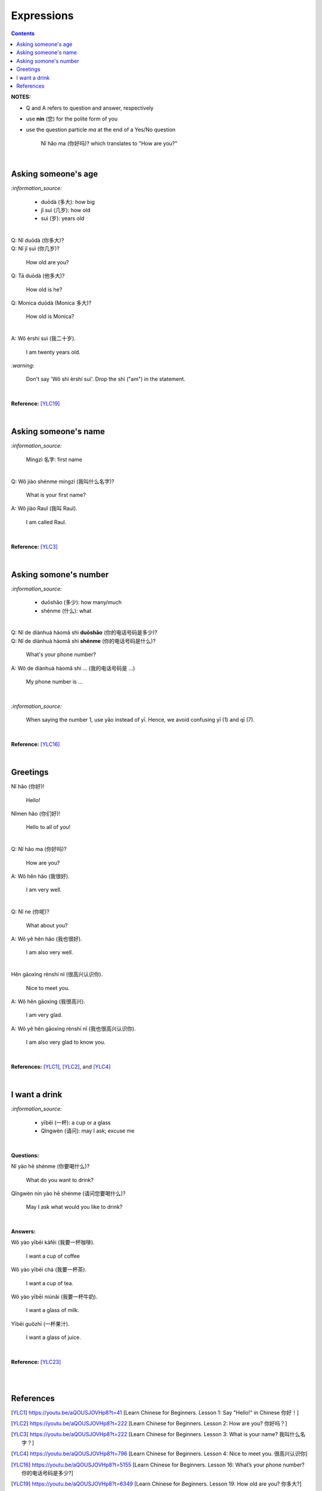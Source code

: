 ===========
Expressions
===========
.. contents:: **Contents**
   :depth: 3
   :local:
   :backlinks: top

**NOTES:**

- Q and A refers to question and answer, respectively
- use **nín** (您) for the polite form of you
- use the question particle *ma* at the end of a Yes/No question
   
   Nǐ hǎo ma (你好吗)? which translates to "How are you?"

|

Asking someone's age
====================
`:information_source:`
   
   - duōdà (多大): how big
   - jǐ suì (几岁): how old
   - suì (岁): years old

|

| Q: Nǐ duōdà (你多大)?
| Q: Nǐ jǐ suì (你几岁)?

   How old are you?
   
| Q: Tā duōdà (他多大)?

   How old is he?
   
| Q: Monica duōdà (Monica 多大)?

   How old is Monica?

|

| A: Wǒ èrshí suì (我二十岁).

   I am twenty years old.

`:warning:`

   Don't say 'Wǒ shì èrshí suì'. Drop the shì ("am") in the statement.

|

**Reference:** [YLC19]_
 
|

Asking someone's name
=====================
`:information_source:`

   Míngzì 名字: first name

|

| Q: Wǒ jiào shénme míngzì (我叫什么名字)?

   What is your first name? 
| A: Wǒ jiào Raul (我叫 Raul).

   I am called Raul.

|

**Reference:** [YLC3]_

|
 
Asking somone's number
======================
`:information_source:`

   - duōshǎo (多少): how many/much
   - shénme (什么): what

|

| Q: Nǐ de diànhuà hàomǎ shì **duōshǎo** (你的电话号码是多少)?
| Q: Nǐ de diànhuà hàomǎ shì **shénme** (你的电话号码是什么)?

  What's your phone number?
| A: Wǒ de diànhuà hàomǎ shì ... (我的电话号码是 ...) 

  My phone number is ...

|

`:information_source:`

   When saying the number 1, use yāo instead of yī. Hence, we avoid
   confusing yī (1) and qī (7).

|

**Reference:** [YLC16]_

|

Greetings
=========
| Nǐ hǎo (你好)!
   
   Hello!

| Nǐmen hǎo (你们好)!

   Hello to all of you!

|

| Q: Nǐ hǎo ma (你好吗)?

   How are you?
| A: Wǒ hěn hǎo (我很好).

   I am very well.

|

| Q: Nǐ ne (你呢)?

   What about you?
   
| A: Wǒ yě hěn hǎo (我也很好).

   I am also very well.

|

| Hěn gāoxìng rènshí nǐ (很高兴认识你).

   Nice to meet you.
| A: Wǒ hěn gāoxìng (我很高兴).

   I am very glad.
| A: Wǒ yě hěn gāoxìng rènshí nǐ (我也很高兴认识你).

   I am also very glad to know you.

|

**References:** [YLC1]_, [YLC2]_, and [YLC4]_

|

I want a drink
==============
`:information_source:`

   - yībēi (一杯): a cup or a glass
   - Qǐngwèn (请问): may I ask; excuse me

|

**Questions:**

| Nǐ yào hē shénme (你要喝什么)? 

   What do you want to drink?
   
| Qǐngwèn nín yào hē shénme (请问您要喝什么)?

   May I ask what would you like to drink?

|

**Answers:**

| Wǒ yào yībēi kāfēi (我要一杯咖啡).

   I want a cup of coffee

| Wǒ yào yībēi chá (我要一杯茶).

   I want a cup of tea.
   
| Wǒ yào yībēi niúnǎi (我要一杯牛奶).

   I want a glass of milk.
   
| Yībēi guǒzhī (一杯果汁).

   I want a glass of juice.

|

**Reference:** [YLC23]_

|
|
   
References
==========

.. [YLC1] https://youtu.be/aQOUSJOVHp8?t=41 [Learn Chinese for Beginners. Lesson 1: Say "Hello!" in Chinese 你好！]
.. [YLC2] https://youtu.be/aQOUSJOVHp8?t=222 [Learn Chinese for Beginners. Lesson 2: How are you?  你好吗？]
.. [YLC3] https://youtu.be/aQOUSJOVHp8?t=222 [Learn Chinese for Beginners. Lesson 3: What is your name? 我叫什么名字？]
.. [YLC4] https://youtu.be/aQOUSJOVHp8?t=796 [Learn Chinese for Beginners. Lesson 4: Nice to meet you. 很高兴认识你]
.. [YLC16] https://youtu.be/aQOUSJOVHp8?t=5155 [Learn Chinese for Beginners. Lesson 16: What’s your phone number?  你的电话号码是多少?]
.. [YLC19] https://youtu.be/aQOUSJOVHp8?t=6349 [Learn Chinese for Beginners. Lesson 19: How old are you? 你多大?]
.. [YLC23] https://youtu.be/aQOUSJOVHp8?t=7789 [Learn Chinese for Beginners. Lesson 23: I want a cup of coffee. 我想要一杯咖啡]
